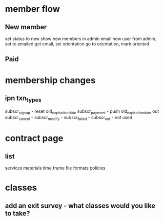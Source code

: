 * member flow
** New member
   set status to new
   show new members in admin
   email new user from admin, set to emailed
   get email, set orientation
   go to orientation, mark oriented
** Paid
* membership changes
** ipn txn_types
   subscr_signup - reset old_expiration_date
   subscr_payment - push old_expiration_date out
   subscr_cancel - 
   subscr_modify - 
   subscr_failed - 
   subscr_eot - not used
* contract page
** list
   services
   materials
   time frame
   file formats
   policies
* classes
** add an exit survey - what classes would you like to take?
